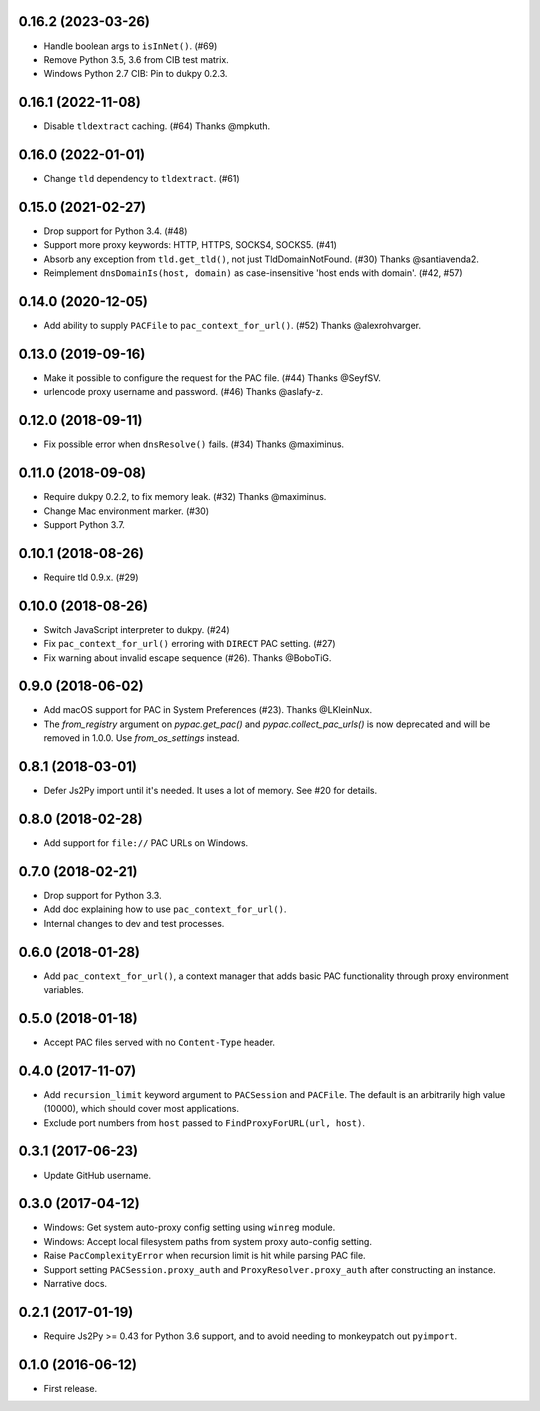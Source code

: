 0.16.2 (2023-03-26)
-------------------

- Handle boolean args to ``isInNet()``. (#69)
- Remove Python 3.5, 3.6 from CIB test matrix.
- Windows Python 2.7 CIB: Pin to dukpy 0.2.3.


0.16.1 (2022-11-08)
-------------------

- Disable ``tldextract`` caching. (#64) Thanks @mpkuth.


0.16.0 (2022-01-01)
-------------------

- Change ``tld`` dependency to ``tldextract``. (#61)


0.15.0 (2021-02-27)
-------------------

- Drop support for Python 3.4. (#48)
- Support more proxy keywords: HTTP, HTTPS, SOCKS4, SOCKS5. (#41)
- Absorb any exception from ``tld.get_tld()``, not just TldDomainNotFound. (#30) Thanks @santiavenda2.
- Reimplement ``dnsDomainIs(host, domain)`` as case-insensitive 'host ends with domain'. (#42, #57)


0.14.0 (2020-12-05)
-------------------

- Add ability to supply ``PACFile`` to ``pac_context_for_url()``. (#52) Thanks @alexrohvarger.


0.13.0 (2019-09-16)
-------------------

- Make it possible to configure the request for the PAC file. (#44) Thanks @SeyfSV.
- urlencode proxy username and password. (#46) Thanks @aslafy-z.


0.12.0 (2018-09-11)
-------------------

- Fix possible error when ``dnsResolve()`` fails. (#34) Thanks @maximinus.


0.11.0 (2018-09-08)
-------------------

- Require dukpy 0.2.2, to fix memory leak. (#32) Thanks @maximinus.
- Change Mac environment marker. (#30)
- Support Python 3.7.


0.10.1 (2018-08-26)
-------------------

- Require tld 0.9.x. (#29)


0.10.0 (2018-08-26)
-------------------

- Switch JavaScript interpreter to dukpy. (#24)
- Fix ``pac_context_for_url()`` erroring with ``DIRECT`` PAC setting. (#27)
- Fix warning about invalid escape sequence (#26). Thanks @BoboTiG.


0.9.0 (2018-06-02)
------------------

- Add macOS support for PAC in System Preferences (#23). Thanks @LKleinNux.
- The `from_registry` argument on `pypac.get_pac()` and `pypac.collect_pac_urls()`
  is now deprecated and will be removed in 1.0.0. Use `from_os_settings` instead.


0.8.1 (2018-03-01)
------------------

- Defer Js2Py import until it's needed. It uses a lot of memory.
  See #20 for details.


0.8.0 (2018-02-28)
------------------

- Add support for ``file://`` PAC URLs on Windows.


0.7.0 (2018-02-21)
------------------

- Drop support for Python 3.3.
- Add doc explaining how to use ``pac_context_for_url()``.
- Internal changes to dev and test processes.


0.6.0 (2018-01-28)
------------------

- Add ``pac_context_for_url()``, a context manager that adds basic PAC functionality
  through proxy environment variables.


0.5.0 (2018-01-18)
------------------

- Accept PAC files served with no ``Content-Type`` header.


0.4.0 (2017-11-07)
------------------

- Add ``recursion_limit`` keyword argument to ``PACSession`` and ``PACFile``.
  The default is an arbitrarily high value (10000), which should cover most applications.
- Exclude port numbers from ``host`` passed to ``FindProxyForURL(url, host)``.


0.3.1 (2017-06-23)
------------------

- Update GitHub username.


0.3.0 (2017-04-12)
------------------
- Windows: Get system auto-proxy config setting using ``winreg`` module.
- Windows: Accept local filesystem paths from system proxy auto-config setting.
- Raise ``PacComplexityError`` when recursion limit is hit while parsing PAC file.
- Support setting ``PACSession.proxy_auth`` and ``ProxyResolver.proxy_auth`` after constructing an instance.
- Narrative docs.


0.2.1 (2017-01-19)
------------------

- Require Js2Py >= 0.43 for Python 3.6 support, and to avoid needing to monkeypatch out ``pyimport``.


0.1.0 (2016-06-12)
------------------

- First release.
